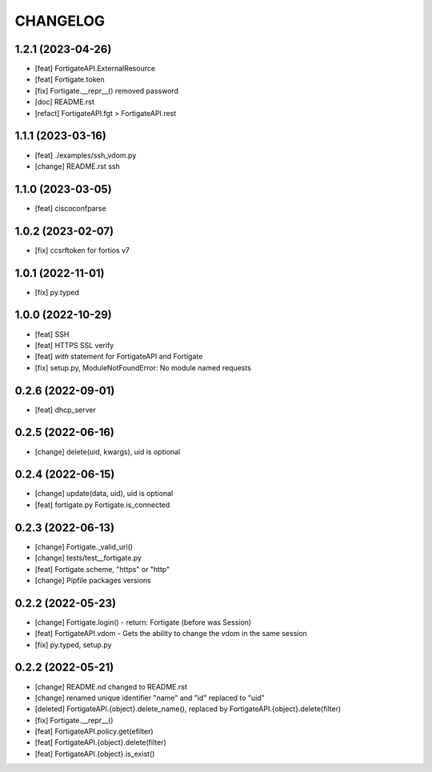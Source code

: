 
.. :changelog:

CHANGELOG
=========

1.2.1 (2023-04-26)
------------------
* [feat] FortigateAPI.ExternalResource
* [feat] Fortigate.token
* [fix] Fortigate.__repr__() removed password
* [doc] README.rst
* [refact] FortigateAPI.fgt > FortigateAPI.rest


1.1.1 (2023-03-16)
------------------
* [feat] ./examples/ssh_vdom.py
* [change] README.rst ssh


1.1.0 (2023-03-05)
------------------
* [feat] ciscoconfparse


1.0.2 (2023-02-07)
------------------
* [fix] ccsrftoken for fortios v7


1.0.1 (2022-11-01)
------------------
* [fix] py.typed


1.0.0 (2022-10-29)
------------------
* [feat] SSH
* [feat] HTTPS SSL verify
* [feat] *with* statement for FortigateAPI and Fortigate
* [fix] setup.py, ModuleNotFoundError: No module named requests


0.2.6 (2022-09-01)
------------------
* [feat] dhcp_server


0.2.5 (2022-06-16)
------------------
* [change] delete(uid, kwargs), uid is optional


0.2.4 (2022-06-15)
------------------
* [change] update(data, uid), uid is optional
* [feat] fortigate.py Fortigate.is_connected


0.2.3 (2022-06-13)
------------------
* [change] Fortigate._valid_url()
* [change] tests/test__fortigate.py
* [feat] Fortigate.scheme, "https" or "http"
* [change] Pipfile packages versions


0.2.2 (2022-05-23)
------------------
* [change] Fortigate.login() - return: Fortigate (before was Session)
* [feat] FortigateAPI.vdom - Gets the ability to change the vdom in the same session
* [fix] py.typed, setup.py


0.2.2 (2022-05-21)
------------------
* [change] README.nd changed to README.rst
* [change] renamed unique identifier "name" and "id" replaced to "uid"
* [deleted] FortigateAPI.{object}.delete_name(), replaced by FortigateAPI.{object}.delete(filter)
* [fix] Fortigate.__repr__()
* [feat] FortigateAPI.policy.get(efilter)
* [feat] FortigateAPI.{object}.delete(filter)
* [feat] FortigateAPI.{object}.is_exist()
